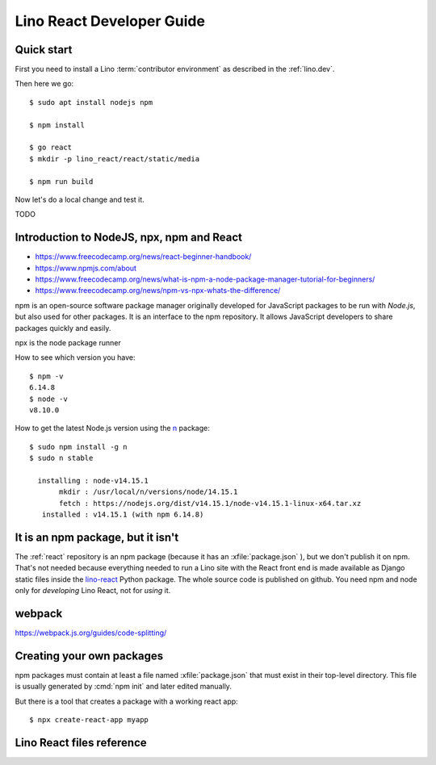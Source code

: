 .. _react.guide:

==========================
Lino React Developer Guide
==========================

Quick start
===========

First you need to install a Lino :term:`contributor environment` as described in
the :ref:`lino.dev`.

Then here we go::

    $ sudo apt install nodejs npm

    $ npm install

    $ go react
    $ mkdir -p lino_react/react/static/media

    $ npm run build

Now let's do a local change and test it.

TODO


Introduction to NodeJS, npx, npm and React
==========================================

- https://www.freecodecamp.org/news/react-beginner-handbook/
- https://www.npmjs.com/about
- https://www.freecodecamp.org/news/what-is-npm-a-node-package-manager-tutorial-for-beginners/
- https://www.freecodecamp.org/news/npm-vs-npx-whats-the-difference/

npm is an open-source software package manager originally developed for
JavaScript packages to be run with `Node.js`, but also used for other packages.
It is an interface to the npm repository. It allows JavaScript developers to
share packages quickly and easily.

npx is the node package runner

How to see which version you have::

  $ npm -v
  6.14.8
  $ node -v
  v8.10.0

How to get the latest Node.js version using the `n
<https://www.npmjs.com/package/n>`__ package::

  $ sudo npm install -g n
  $ sudo n stable

    installing : node-v14.15.1
         mkdir : /usr/local/n/versions/node/14.15.1
         fetch : https://nodejs.org/dist/v14.15.1/node-v14.15.1-linux-x64.tar.xz
     installed : v14.15.1 (with npm 6.14.8)

It is an npm package, but it isn't
==================================

The :ref:`react` repository is an npm package (because it has an
:xfile:`package.json` ), but we don't publish it on npm. That's not needed
because everything needed to run a Lino site with the React front end is made
available as Django static files inside the `lino-react
<https://pypi.org/project/lino-react/>`__ Python package.  The whole source code
is published on github. You need npm and node only for *developing* Lino React,
not for *using* it.

webpack
=======

https://webpack.js.org/guides/code-splitting/

Creating your own packages
==========================

npm packages must contain at least a file named :xfile:`package.json` that must
exist in their top-level directory. This file is usually generated by :cmd:`npm
init` and later edited manually.

But there is a tool that creates a package with a working react app::

  $ npx create-react-app myapp


Lino React files reference
==========================


.. xfile:: package.json

  The npm package description for lino_react.

  The :xfile:`package.json` for lino_react mainly defines a few "scripts" (i.e.
  commands)::

    "scripts": {
      "debug": "webpack --mode none ./lino_react/react/index.js --output ./lino_react/react/static/react/main.js",
      "dev": "webpack --mode development ./lino_react/react/index.js --output ./lino_react/react/static/react/main.js",
      "build": "webpack --mode production ./lino_react/react/index.js --output ./lino_react/react/static/react/main.js",
      "build_css": "node_modules/node-sass-chokidar/bin/node-sass-chokidar ./lino_react/react/components/layout -o ./lino_react/react/components/layout",
    },

  The commands ``debug``, ``dev`` and ``build`` create the :xfile:`main.js`
  file. They  are very similar, their only difference is the `--mode
  <https://webpack.js.org/configuration/mode/>`__ option, which tells webpack to
  use its built-in optimizations accordingly.

  `webpack <https://webpack.js.org/>`__ is a tool that bundles all the "assets"
  into a set of deployable files (.js, .css etc).
  We use it to compile the :xfile:`index.js` file into the :xfile:`main.js` file.

  Our ``build_css`` script compiles scss files to css files. We need to run it
  only after changing one of our scss files which are located in
  :file:`lino_react/react/components/layout`.

  ``build_css`` runs `node-sass-chokidar
  <https://www.npmjs.com/package/node-sass-chokidar>`__, which is a "thin
  wrapper around node-sass executable to use chokidar instead of Gaze when
  watching files." `Node-sass <https://github.com/sass/node-sass>`__ is "a
  library that provides binding for Node.js to LibSass, the C version of the
  popular stylesheet preprocessor, Sass. It allows you to natively compile .scss
  files to css at incredible speed and automatically via a connect middleware."


.. xfile:: webpack.config.js

  Our configuration file for webpack.  TODO: what does it do?

.. xfile:: lino_react/react/index.js

  Contains a single line of code::

    import App from "./components/App";

.. xfile:: main.js

  This file is in :file:`lino_react/react/static/react/` where the
  :manage:`collectstatic` on a :term:`Lino site` will find it.

  It contains a lot of generated and compressed JS code.

  It is quite big and therefore causes webpack to issue a warning::

    WARNING in asset size limit: The following asset(s) exceed the recommended size limit (244 KiB).
    This can impact web performance.
    Assets:
      main.js (1.24 MiB)


.. xfile:: package-lock.json

  TODO

.. xfile:: node_modules/

  TODO
